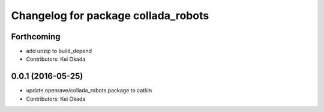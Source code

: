 ^^^^^^^^^^^^^^^^^^^^^^^^^^^^^^^^^^^^
Changelog for package collada_robots
^^^^^^^^^^^^^^^^^^^^^^^^^^^^^^^^^^^^

Forthcoming
-----------
* add unzip to build_depend
* Contributors: Kei Okada

0.0.1 (2016-05-25)
------------------
* update openrave/collada_robots package to catkin
* Contributors: Kei Okada
